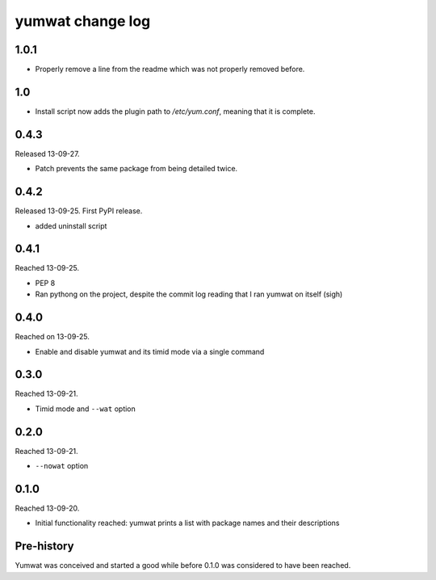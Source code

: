 yumwat change log
=================

1.0.1
-----

-   Properly remove a line from the readme which was not properly
    removed before.

1.0
---

-   Install script now adds the plugin path to `/etc/yum.conf`, meaning
    that it is complete.

0.4.3
-----

Released 13-09-27.

-   Patch prevents the same package from being detailed twice.

0.4.2
-----

Released 13-09-25. First PyPI release.

-   added uninstall script

0.4.1
-----

Reached 13-09-25.

-   PEP 8

-   Ran pythong on the project, despite the commit log reading that I ran
    yumwat on itself (sigh)

0.4.0
-----

Reached on 13-09-25.

-   Enable and disable yumwat and its timid mode via a single command

0.3.0
-----

Reached 13-09-21.

-   Timid mode and ``--wat`` option

0.2.0
-----

Reached 13-09-21.

-   ``--nowat`` option

0.1.0
-----

Reached 13-09-20.

-   Initial functionality reached: yumwat prints a list with package names
    and their descriptions

Pre-history
-----------

Yumwat was conceived and started a good while before 0.1.0 was considered
to have been reached.
